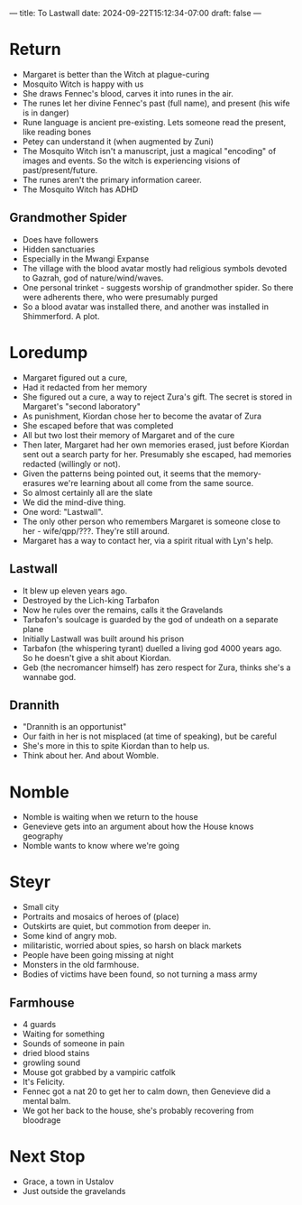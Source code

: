 ---
title: To Lastwall
date: 2024-09-22T15:12:34-07:00
draft: false
---

* Return
- Margaret is better than the Witch at plague-curing
- Mosquito Witch is happy with us
- She draws Fennec's blood, carves it into runes in the air.
- The runes let her divine Fennec's past (full name), and present (his wife is in danger)
- Rune language is ancient pre-existing. Lets someone read the present, like reading bones
- Petey can understand it (when augmented by Zuni)
- The Mosquito Witch isn't a manuscript, just a magical "encoding" of images and events. So the witch is experiencing visions of past/present/future.
- The runes aren't the primary information career.
- The Mosquito Witch has ADHD
** Grandmother Spider
- Does have followers
- Hidden sanctuaries
- Especially in the Mwangi Expanse
- The village with the blood avatar mostly had religious symbols devoted to Gazrah, god of nature/wind/waves.
- One personal trinket - suggests worship of grandmother spider. So there were adherents there, who were presumably purged
- So a blood avatar was installed there, and another was installed in Shimmerford. A plot.
* Loredump
- Margaret figured out a cure,
- Had it redacted from her memory
- She figured out a cure, a way to reject Zura's gift. The secret is stored in Margaret's "second laboratory"
- As punishment, Kiordan chose her to become the avatar of Zura
- She escaped before that was completed
- All but two lost their memory of Margaret and of the cure
- Then later, Margaret had her own memories erased, just before Kiordan sent out a search party for her. Presumably she escaped, had memories redacted (willingly or not).
- Given the patterns being pointed out, it seems that the memory-erasures we're learning about all come from the same source.
- So almost certainly all are the slate
- We did the mind-dive thing.
- One word: "Lastwall".
- The only other person who remembers Margaret is someone close to her - wife/qpp/???. They're still around. 
- Margaret has a way to contact her, via a spirit ritual with Lyn's help. 
** Lastwall
- It blew up eleven years ago.
- Destroyed by the Lich-king Tarbafon
- Now he rules over the remains, calls it the Gravelands
- Tarbafon's soulcage is guarded by the god of undeath on a separate plane
- Initially Lastwall was built around his prison
- Tarbafon (the whispering tyrant) duelled a living god 4000 years ago. So he doesn't give a shit about Kiordan.
- Geb (the necromancer himself) has zero respect for Zura, thinks she's a wannabe god.
** Drannith
- "Drannith is an opportunist"
- Our faith in her is not misplaced (at time of speaking), but be careful
- She's more in this to spite Kiordan than to help us.
- Think about her. And about Womble.
*  Nomble
- Nomble is waiting when we return to the house
- Genevieve gets into an argument about how the House knows geography
- Nomble wants to know where we're going
* Steyr
- Small city
- Portraits and mosaics of heroes of (place) 
- Outskirts are quiet, but commotion from deeper in.
- Some kind of angry mob.
- militaristic, worried about spies, so harsh on black markets
- People have been going missing at night
- Monsters in the old farmhouse.
- Bodies of victims have been found, so not turning a mass army
** Farmhouse
- 4 guards
- Waiting for something
- Sounds of someone in pain
- dried blood stains
- growling sound
- Mouse got grabbed by a vampiric catfolk
- It's Felicity.
- Fennec got a nat 20 to get her to calm down, then Genevieve did a mental balm.
- We got her back to the house, she's probably recovering from bloodrage
* Next Stop
- Grace, a town in Ustalov
- Just outside the gravelands
